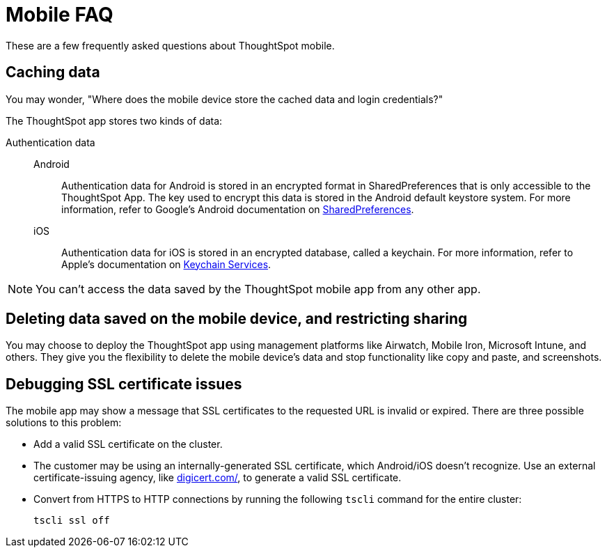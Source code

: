 = Mobile FAQ
:last_updated: 02/28/2020
:experimental:
:linkattrs:
:page-partial:
:page-aliases: /admin/mobile/faq-mobile.adoc


These are a few frequently asked questions about ThoughtSpot mobile.

[#data-caching]
== Caching data

You may wonder, "Where does the mobile device store the cached data and login credentials?"

The ThoughtSpot app stores two kinds of data:

[#data-authentication]
Authentication data::
  Android::: Authentication data for Android is stored in an encrypted format in SharedPreferences that is only accessible to the ThoughtSpot App.
The key used to encrypt this data is stored in the Android default keystore system.
For more information, refer to Google's Android documentation on https://developer.android.com/training/data-storage/shared-preferences[SharedPreferences].
iOS::: Authentication data for iOS is stored in an encrypted database, called a keychain.
For more information, refer to Apple's documentation on https://developer.apple.com/documentation/security/keychain_services[Keychain Services].

NOTE: You can't access the data saved by the ThoughtSpot mobile app from any other app.

[#data-delete]
== Deleting data saved on the mobile device, and restricting sharing

You may choose to deploy the ThoughtSpot app using management platforms like Airwatch, Mobile Iron, Microsoft Intune, and others.
They give you the flexibility to delete the mobile device's data and stop functionality like copy and paste, and screenshots.

[#ssl-certificate]
== Debugging SSL certificate issues

The mobile app may show a message that SSL certificates to the requested URL is invalid or expired.
There are three possible solutions to this problem:

* Add a valid SSL certificate on the cluster.
* The customer may be using an internally-generated SSL certificate, which Android/iOS doesn't recognize.
Use an external certificate-issuing agency, like https://www.digicert.com/[digicert.com/], to generate a valid SSL certificate.
* Convert from HTTPS to HTTP connections by running the following `tscli` command for the entire cluster:
+
[source,console]
----
tscli ssl off
----
